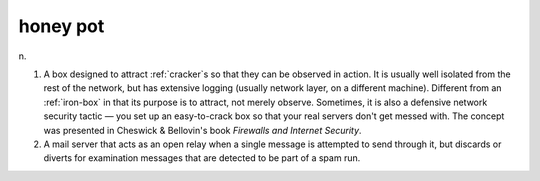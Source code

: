 .. _honey-pot:

============================================================
honey pot
============================================================

n\.

1.
   A box designed to attract :ref:`cracker`\s so that they can be observed in action.
   It is usually well isolated from the rest of the network, but has extensive logging (usually network layer, on a different machine).
   Different from an :ref:`iron-box` in that its purpose is to attract, not merely observe.
   Sometimes, it is also a defensive network security tactic — you set up an easy-to-crack box so that your real servers don't get messed with.
   The concept was presented in Cheswick & Bellovin's book *Firewalls and Internet Security*\.

2.
   A mail server that acts as an open relay when a single message is attempted to send through it, but discards or diverts for examination messages that are detected to be part of a spam run.

